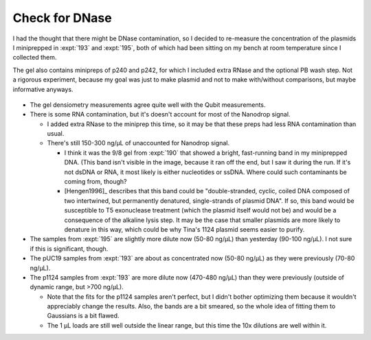 ***************
Check for DNase
***************

I had the thought that there might be DNase contamination, so I decided to 
re-measure the concentration of the plasmids I miniprepped in :expt:`193` and 
:expt:`195`, both of which had been sitting on my bench at room temperature 
since I collected them.

The gel also contains minipreps of p240 and p242, for which I included extra 
RNase and the optional PB wash step.  Not a rigorous experiment, because my 
goal was just to make plasmid and not to make with/without comparisons, but 
maybe informative anyways.

.. protocol:: 20220920_miniprep_p240_p242.pdf

.. figure:: 20220920_check_for_dnase_fits.svg

.. datatable:: 20220920_check_for_dnase_report.xlsx

- The gel densiometry measurements agree quite well with the Qubit 
  measurements.

- There is some RNA contamination, but it's doesn't account for most of the 
  Nanodrop signal.

  - I added extra RNase to the miniprep this time, so it may be that these 
    preps had less RNA contamination than usual.

  - There's still 150-300 ng/µL of unaccounted for Nanodrop signal.

    - I think it was the 9/8 gel from :expt:`190` that showed a bright, 
      fast-running band in my miniprepped DNA.  (This band isn't visible in the 
      image, because it ran off the end, but I saw it during the run.  If it's 
      not dsDNA or RNA, it most likely is either nucleotides or ssDNA.  Where 
      could such contaminants be coming from, though?

    - [Hengen1996]_ describes that this band could be "double-stranded, cyclic, 
      coiled DNA composed of two intertwined, but permanently denatured, 
      single-strands of plasmid DNA".  If so, this band would be susceptible to 
      T5 exonuclease treatment (which the plasmid itself would not be) and 
      would be a consequence of the alkaline lysis step.  It may be the case 
      that smaller plasmids are more likely to denature in this way, which 
      could be why Tina's 1124 plasmid seems easier to purify.

- The samples from :expt:`195` are slightly more dilute now (50-80 ng/µL) than 
  yesterday (90-100 ng/µL).  I not sure if this is significant, though.

- The pUC19 samples from :expt:`193` are about as concentrated now (50-80 
  ng/µL) as they were previously (70-80 ng/µL).

- The p1124 samples from :expt:`193` are more dilute now (470-480 ng/µL) than 
  they were previously (outside of dynamic range, but >700 ng/µL).

  - Note that the fits for the p1124 samples aren't perfect, but I didn't 
    bother optimizing them because it wouldn't appreciably change the results.  
    Also, the bands are a bit smeared, so the whole idea of fitting them to 
    Gaussians is a bit flawed.

  - The 1 µL loads are still well outside the linear range, but this time the 
    10x dilutions are well within it.
